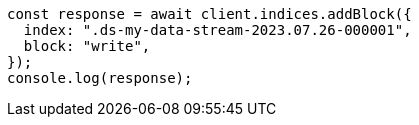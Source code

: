 // This file is autogenerated, DO NOT EDIT
// Use `node scripts/generate-docs-examples.js` to generate the docs examples

[source, js]
----
const response = await client.indices.addBlock({
  index: ".ds-my-data-stream-2023.07.26-000001",
  block: "write",
});
console.log(response);
----
